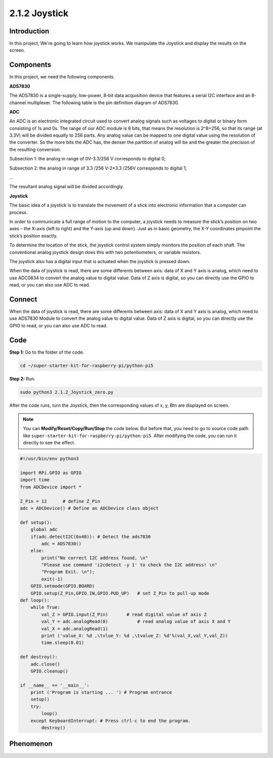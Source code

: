 .. _py_pi5_joystick:

2.1.2 Joystick
==============

Introduction
------------

In this project, We're going to learn how joystick works. We manipulate
the Joystick and display the results on the screen.

Components
------------------------------

In this project, we need the following components. 

.. image:: ../python_pi5/img/list/2.1.2_joystick_list.png

**ADS7830**

The ADS7830 is a single-supply, low-power, 8-bit data acquisition device that features a serial I2C interface and an 8-channel multiplexer. The following table is the pin definition diagram of ADS7830.

.. image:: ./img/ADS7830_Module.png

**ADC**

An ADC is an electronic integrated circuit used to convert analog signals such as voltages to digital or
binary form consisting of 1s and 0s. The range of our ADC module is 8 bits, that means the resolution is
2^8=256, so that its range (at 3.3V) will be divided equally to 256 parts.
Any analog value can be mapped to one digital value using the resolution of the converter. So the more bits
the ADC has, the denser the partition of analog will be and the greater the precision of the resulting conversion.

.. image:: ./img/ADC_S.png

Subsection 1: the analog in range of 0V-3.3/256 V corresponds to digital 0;

Subsection 2: the analog in range of 3.3 /256 V-2*3.3 /256V corresponds to digital 1;

…

The resultant analog signal will be divided accordingly.

**Joystick**

The basic idea of a joystick is to translate the movement of a stick into electronic information that a computer can process.

In order to communicate a full range of motion to the computer, a joystick needs to measure the stick’s position on two axes – the X-axis (left to right) and the Y-axis (up and down). Just as in basic geometry, the X-Y coordinates pinpoint the stick’s position exactly.

To determine the location of the stick, the joystick control system simply monitors the position of each shaft. The conventional analog joystick design does this with two potentiometers, or variable resistors.

The joystick also has a digital input that is actuated when the joystick is pressed down.

.. image:: ./img/image318.png

When the data of joystick is read, there are some differents between axis: data of X and Y axis is analog, which need to use ADC0834 to convert the analog value to digital value. Data of Z axis is digital, so you can directly use the GPIO to read, or you can also use ADC to read.


Connect
-----------------------

When the data of joystick is read, there are some differents between
axis: data of X and Y axis is analog, which need to use ADS7830 Module to
convert the analog value to digital value. Data of Z axis is digital, so
you can directly use the GPIO to read, or you can also use ADC to read.

.. image:: ../python_pi5/img/schematic/2.1.9_joystick_schematic_1.png

.. image:: ../python_pi5/img/connect/2.1.2.png

Code
------------------

**Step 1:** Go to the folder of the code.

.. raw:: html

   <run></run>

.. code-block::

    cd ~/super-starter-kit-for-raspberry-pi/python-pi5

**Step 2:** Run.

.. raw:: html

   <run></run>

.. code-block::

    sudo python3 2.1.2_Joystick_zero.py

After the code runs, turn the Joystick, then the corresponding values of
x, y, Btn are displayed on screen.



.. note::

    You can **Modify/Reset/Copy/Run/Stop** the code below. But before that, you need to go to  source code path like ``super-starter-kit-for-raspberry-pi/python-pi5``. After modifying the code, you can run it directly to see the effect.


.. raw:: html

    <run></run>

.. code-block:: python

    #!/usr/bin/env python3

    import RPi.GPIO as GPIO
    import time
    from ADCDevice import *

    Z_Pin = 12      # define Z_Pin
    adc = ADCDevice() # Define an ADCDevice class object

    def setup():
        global adc
        if(adc.detectI2C(0x48)): # Detect the ads7830
            adc = ADS7830()
        else:
            print("No correct I2C address found, \n"
            "Please use command 'i2cdetect -y 1' to check the I2C address! \n"
            "Program Exit. \n");
            exit(-1)
        GPIO.setmode(GPIO.BOARD)        
        GPIO.setup(Z_Pin,GPIO.IN,GPIO.PUD_UP)   # set Z_Pin to pull-up mode
    def loop():
        while True:     
            val_Z = GPIO.input(Z_Pin)       # read digital value of axis Z
            val_Y = adc.analogRead(0)           # read analog value of axis X and Y
            val_X = adc.analogRead(1)
            print ('value_X: %d ,\tvlue_Y: %d ,\tvalue_Z: %d'%(val_X,val_Y,val_Z))
            time.sleep(0.01)

    def destroy():
        adc.close()
        GPIO.cleanup()
    
    if __name__ == '__main__':
        print ('Program is starting ... ') # Program entrance
        setup()
        try:
            loop()
        except KeyboardInterrupt: # Press ctrl-c to end the program.
            destroy()

**Phenomenon**
---------------
.. image:: ../img/phenomenon/212.jpg
    :width: 800
    :align: center
